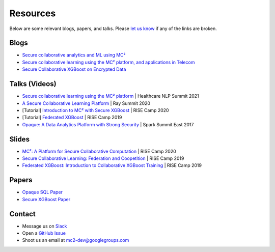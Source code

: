 Resources
=========
Below are some relevant blogs, papers, and talks. Please `let us know <https://github.com/mc2-project/mc2/issues/new>`_ if any of the links are broken.

Blogs
-----
* `Secure collaborative analytics and ML using MC² <https://towardsdatascience.com/secure-collaborative-analytics-and-ml-using-mc%C2%B2-4be376cfaba0>`_
* `Secure collaborative learning using the MC² platform, and applications in Telecom <https://medium.com/riselab/the-mc%C2%B2-platform-and-applications-in-telecom-24305fdcffa8>`_
* `Secure Collaborative XGBoost on Encrypted Data <https://towardsdatascience.com/secure-collaborative-xgboost-on-encrypted-data-ac7bc0ec7741>`_

Talks (Videos)
--------------
* `Secure collaborative learning using the MC² platform <https://www.youtube.com/watch?v=8IWgdZzX_8c&ab_channel=JohnSnowLabs>`_ | Healthcare NLP Summit 2021
* `A Secure Collaborative Learning Platform <https://www.youtube.com/watch?v=4kvTh4JIxp8&ab_channel=anyscale>`_ | Ray Summit 2020
* [Tutorial] `Introduction to MC² with Secure XGBoost <https://www.youtube.com/watch?v=-kK-YCjqABs&list=PLTPaZLQlNIHo16Qq67CqWS6UKWrYREeKg&ab_channel=UCBRISELab>`_ | RISE Camp 2020
* [Tutorial] `Federated XGBoost <https://www.youtube.com/watch?v=umEOJoO5x9U&list=PLTPaZLQlNIHpg1R90xFgVC0oJvmWF2OSr&ab_channel=UCBRISELab>`_ | RISE Camp 2019
* `Opaque: A Data Analytics Platform with Strong Security <https://www.youtube.com/watch?v=2q3sOYJot5U&ab_channel=SparkSummit>`_ | Spark Summit East 2017

Slides
------
* `MC²: A Platform for Secure Collaborative Computation <https://drive.google.com/file/d/1qgYkiNHq-y0MW0uihZ6fyT-hYY7g5mQ3/view>`_ | RISE Camp 2020
* `Secure Collaborative Learning: Federation and Coopetition <https://drive.google.com/file/d/18VBNFm5xtmcMlvuhzQDB0wEXZRtMPbFH/view>`_ | RISE Camp 2019
* `Federated XGBoost: Introduction to Collaborative XGBoost Training <https://drive.google.com/file/d/11O7GJzH42zi8ivbWkFptKw8AqAK8vi2i/view>`_ | RISE Camp 2019

Papers
------
* `Opaque SQL Paper <https://www.usenix.org/system/files/conference/nsdi17/nsdi17-zheng.pdf>`_
* `Secure XGBoost Paper <https://dl.acm.org/doi/pdf/10.1145/3411501.3419420>`_

Contact
-------
* Message us on `Slack <https://join.slack.com/t/mc2-project/shared_invite/zt-rt3kxyy8-GS4KA0A351Ysv~GKwy8NEQ>`_
* Open a `GitHub Issue <https://github.com/mc2-project/mc2/issues>`_
* Shoot us an email at mc2-dev@googlegroups.com

